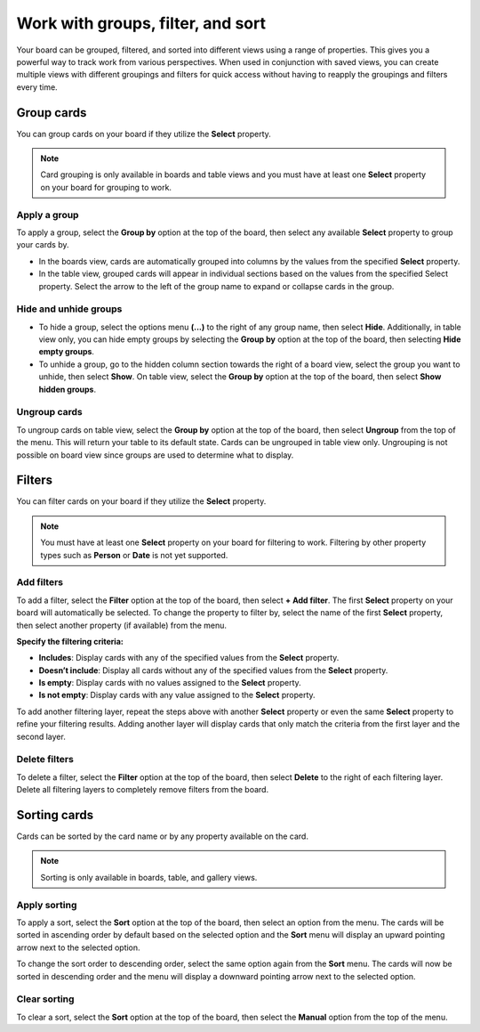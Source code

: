 Work with groups, filter, and sort
==================================

Your board can be grouped, filtered, and sorted into different views using a range of properties. This gives you a powerful way to track work from various perspectives. When used in conjunction with saved views, you can create multiple views with different groupings and filters for quick access without having to reapply the groupings and filters every time.

Group cards
-----------

You can group cards on your board if they utilize the **Select** property.

.. note:: 

  Card grouping is only available in boards and table views and you must have at least one **Select** property on your board for grouping to work.

Apply a group
~~~~~~~~~~~~~

To apply a group, select the **Group by** option at the top of the board, then select any available **Select** property to group your cards by.

- In the boards view, cards are automatically grouped into columns by the values from the specified **Select** property.
- In the table view, grouped cards will appear in individual sections based on the values from the specified Select property. Select the arrow to the left of the group name to expand or collapse cards in the group.

Hide and unhide groups
~~~~~~~~~~~~~~~~~~~~~~

- To hide a group, select the options menu **(...)** to the right of any group name, then select **Hide**. Additionally, in table view only, you can hide empty groups by selecting the **Group by** option at the top of the board, then selecting **Hide empty groups**.
- To unhide a group, go to the hidden column section towards the right of a board view, select the group you want to unhide, then select **Show**. On table view, select the **Group by** option at the top of the board, then select **Show hidden groups**.

Ungroup cards
~~~~~~~~~~~~~~

To ungroup cards on table view, select the **Group by** option at the top of the board, then select **Ungroup** from the top of the menu. This will return your table to its default state. Cards can be ungrouped in table view only. Ungrouping is not possible on board view since groups are used to determine what to display.

Filters
-------

You can filter cards on your board if they utilize the **Select** property.

.. note:: 
  
   You must have at least one **Select** property on your board for filtering to work. Filtering by other property types such as **Person** or **Date** is not yet supported.

Add filters
~~~~~~~~~~~

To add a filter, select the **Filter** option at the top of the board, then select **+ Add filter**. The first **Select** property on your board will automatically be selected. To change the property to filter by, select the name of the first **Select** property, then select another property (if available) from the menu.

**Specify the filtering criteria:**

- **Includes**: Display cards with any of the specified values from the **Select** property.
- **Doesn’t include**: Display all cards without any of the specified values from the **Select** property.
- **Is empty**: Display cards with no values assigned to the **Select** property.
- **Is not empty**: Display cards with any value assigned to the **Select** property.

To add another filtering layer, repeat the steps above with another **Select** property or even the same **Select** property to refine your filtering results. Adding another layer will display cards that only match the criteria from the first layer and the second layer.

Delete filters
~~~~~~~~~~~~~~

To delete a filter, select the **Filter** option at the top of the board, then select **Delete** to the right of each filtering layer. Delete all filtering layers to completely remove filters from the board.

Sorting cards
-------------

Cards can be sorted by the card name or by any property available on the card.

.. note:: 
  
  Sorting is only available in boards, table, and gallery views.

Apply sorting
~~~~~~~~~~~~~~

To apply a sort, select the **Sort** option at the top of the board, then select an option from the menu. The cards will be sorted in ascending order by default based on the selected option and the **Sort** menu will display an upward pointing arrow next to the selected option. 

To change the sort order to descending order, select the same option again from the **Sort** menu. The cards will now be sorted in descending order and the menu will display a downward pointing arrow next to the selected option.

Clear sorting
~~~~~~~~~~~~~

To clear a sort, select the **Sort** option at the top of the board, then select the **Manual** option from the top of the menu.
